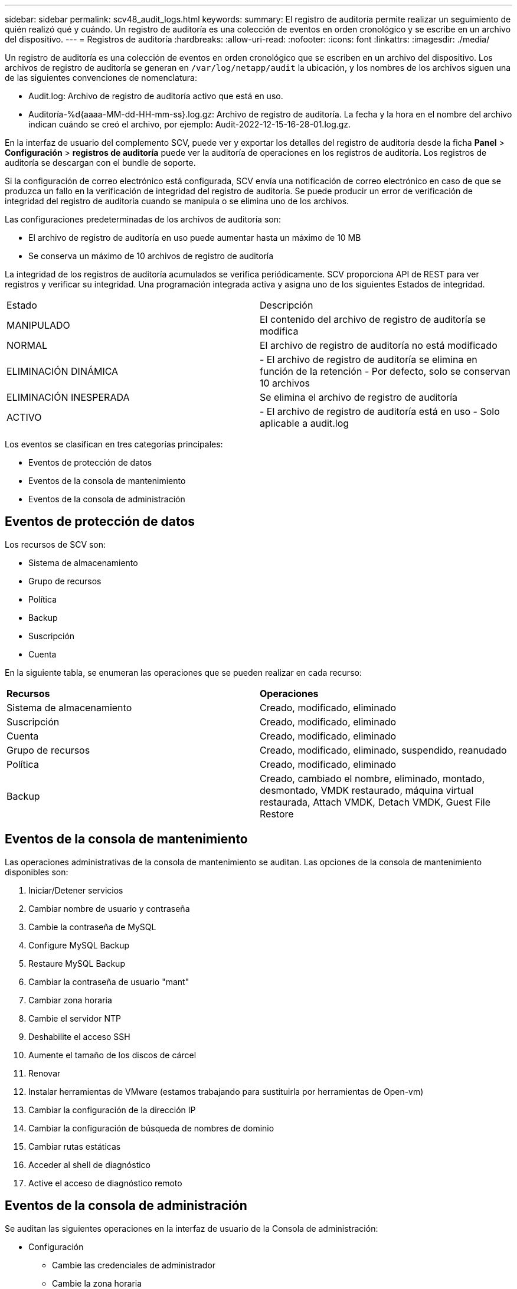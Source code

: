 ---
sidebar: sidebar 
permalink: scv48_audit_logs.html 
keywords:  
summary: El registro de auditoría permite realizar un seguimiento de quién realizó qué y cuándo. Un registro de auditoría es una colección de eventos en orden cronológico y se escribe en un archivo del dispositivo. 
---
= Registros de auditoría
:hardbreaks:
:allow-uri-read: 
:nofooter: 
:icons: font
:linkattrs: 
:imagesdir: ./media/


[role="lead"]
Un registro de auditoría es una colección de eventos en orden cronológico que se escriben en un archivo del dispositivo. Los archivos de registro de auditoría se generan en `/var/log/netapp/audit` la ubicación, y los nombres de los archivos siguen una de las siguientes convenciones de nomenclatura:

* Audit.log: Archivo de registro de auditoría activo que está en uso.
* Auditoría-%d{aaaa-MM-dd-HH-mm-ss}.log.gz: Archivo de registro de auditoría. La fecha y la hora en el nombre del archivo indican cuándo se creó el archivo, por ejemplo: Audit-2022-12-15-16-28-01.log.gz.


En la interfaz de usuario del complemento SCV, puede ver y exportar los detalles del registro de auditoría desde la ficha *Panel* > *Configuración* > *registros de auditoría* puede ver la auditoría de operaciones en los registros de auditoría. Los registros de auditoría se descargan con el bundle de soporte.

Si la configuración de correo electrónico está configurada, SCV envía una notificación de correo electrónico en caso de que se produzca un fallo en la verificación de integridad del registro de auditoría. Se puede producir un error de verificación de integridad del registro de auditoría cuando se manipula o se elimina uno de los archivos.

Las configuraciones predeterminadas de los archivos de auditoría son:

* El archivo de registro de auditoría en uso puede aumentar hasta un máximo de 10 MB
* Se conserva un máximo de 10 archivos de registro de auditoría


La integridad de los registros de auditoría acumulados se verifica periódicamente. SCV proporciona API de REST para ver registros y verificar su integridad. Una programación integrada activa y asigna uno de los siguientes Estados de integridad.

|===


| Estado | Descripción 


| MANIPULADO | El contenido del archivo de registro de auditoría se modifica 


| NORMAL | El archivo de registro de auditoría no está modificado 


| ELIMINACIÓN DINÁMICA | - El archivo de registro de auditoría se elimina en función de la retención
- Por defecto, solo se conservan 10 archivos 


| ELIMINACIÓN INESPERADA | Se elimina el archivo de registro de auditoría 


| ACTIVO | - El archivo de registro de auditoría está en uso
- Solo aplicable a audit.log 
|===
Los eventos se clasifican en tres categorías principales:

* Eventos de protección de datos
* Eventos de la consola de mantenimiento
* Eventos de la consola de administración




== Eventos de protección de datos

Los recursos de SCV son:

* Sistema de almacenamiento
* Grupo de recursos
* Política
* Backup
* Suscripción
* Cuenta


En la siguiente tabla, se enumeran las operaciones que se pueden realizar en cada recurso:

|===


| *Recursos* | *Operaciones* 


| Sistema de almacenamiento | Creado, modificado, eliminado 


| Suscripción | Creado, modificado, eliminado 


| Cuenta | Creado, modificado, eliminado 


| Grupo de recursos | Creado, modificado, eliminado, suspendido, reanudado 


| Política | Creado, modificado, eliminado 


| Backup | Creado, cambiado el nombre, eliminado, montado, desmontado, VMDK restaurado, máquina virtual restaurada, Attach VMDK, Detach VMDK, Guest File Restore 
|===


== Eventos de la consola de mantenimiento

Las operaciones administrativas de la consola de mantenimiento se auditan. Las opciones de la consola de mantenimiento disponibles son:

. Iniciar/Detener servicios
. Cambiar nombre de usuario y contraseña
. Cambie la contraseña de MySQL
. Configure MySQL Backup
. Restaure MySQL Backup
. Cambiar la contraseña de usuario "mant"
. Cambiar zona horaria
. Cambie el servidor NTP
. Deshabilite el acceso SSH
. Aumente el tamaño de los discos de cárcel
. Renovar
. Instalar herramientas de VMware (estamos trabajando para sustituirla por herramientas de Open-vm)
. Cambiar la configuración de la dirección IP
. Cambiar la configuración de búsqueda de nombres de dominio
. Cambiar rutas estáticas
. Acceder al shell de diagnóstico
. Active el acceso de diagnóstico remoto




== Eventos de la consola de administración

Se auditan las siguientes operaciones en la interfaz de usuario de la Consola de administración:

* Configuración
+
** Cambie las credenciales de administrador
** Cambie la zona horaria
** Cambie el servidor NTP
** Cambiar la configuración de la dirección IPv4/IPv6


* Configuración
+
** Cambie las credenciales de vCenter
** Activación/desactivación del plug-in






== Configurar los servidores de syslog

Los registros de auditoría se almacenan en el dispositivo y se verifican periódicamente para comprobar que están completos. El reenvío de eventos le permite obtener eventos del equipo de origen o de reenvío y almacenarlos en un equipo centralizado, que es el servidor de syslog. Los datos se cifran en tránsito entre el origen y el destino.

.Antes de empezar
Debe tener privilegios de administrador.

.Acerca de esta tarea
Esta tarea permite configurar el servidor de syslog.

.Pasos
. Inicie sesión en el plugin de SnapCenter para VMware vSphere.
. En el panel de navegación de la izquierda, selecciona *Ajustes* > *Registros de auditoría* > *Ajustes*.
. En el panel *Configuración del registro de auditoría*, seleccione *Enviar registros de auditoría al servidor Syslog*
. Introduzca los siguientes detalles:
+
** IP del servidor de syslog
** Puerto de servidor de syslog
** Formato RFC
** Certificado de servidor de syslog


. Haga clic en *SAVE* para guardar la configuración del servidor Syslog.




== Cambiar la configuración del registro de auditoría

Es posible cambiar las configuraciones predeterminadas de los ajustes de registro.

.Antes de empezar
Debe tener privilegios de administrador.

.Acerca de esta tarea
Esta tarea permite cambiar la configuración predeterminada del registro de auditoría.

.Pasos
. Inicie sesión en el plugin de SnapCenter para VMware vSphere.
. En el panel de navegación de la izquierda, selecciona *Ajustes* > *Registros de auditoría* > *Ajustes*.
. En el panel *Configuración del registro de auditoría*, introduzca el número máximo de archivos de registro de auditoría y el límite de tamaño del archivo de registro de auditoría.
. Seleccione la opción *Enviar registros de auditoría al servidor Syslog* si decide enviar los registros al servidor syslog. Introduzca los detalles del servidor.
. Guarde la configuración.

